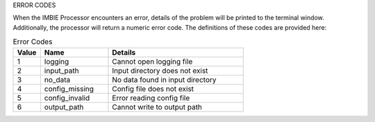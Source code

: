 ERROR CODES

When the IMBIE Processor encounters an error, details of the problem will be printed to the terminal window. Additionally, the processor will return a numeric error code. The definitions of these codes are provided here:

.. list-table:: Error Codes
   :widths: 10 25 50
   :header-rows: 1

   * - Value
     - Name
     - Details
   * - 1
     - logging
     - Cannot open logging file
   * - 2
     - input_path
     - Input directory does not exist
   * - 3
     - no_data
     - No data found in input directory
   * - 4
     - config_missing
     - Config file does not exist  
   * - 5
     - config_invalid
     - Error reading config file
   * - 6
     - output_path
     - Cannot write to output path




